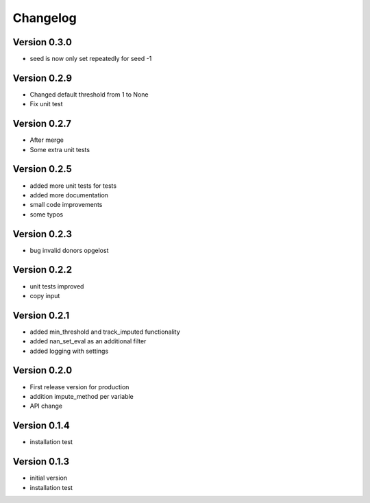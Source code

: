 =========
Changelog
=========

Version 0.3.0
=============
- seed is now only set repeatedly for seed -1

Version 0.2.9
=============
- Changed default threshold from 1 to None
- Fix unit test

Version 0.2.7
=============
- After merge
- Some extra unit tests

Version 0.2.5
=============
- added more unit tests for tests
- added more documentation
- small code improvements
- some typos

Version 0.2.3
=============
- bug invalid donors opgelost

Version 0.2.2
=============
- unit tests improved
- copy input


Version 0.2.1
=============
- added min_threshold and track_imputed functionality
- added nan_set_eval as an additional filter
- added logging with settings

Version 0.2.0
=============

- First release version for production
- addition impute_method per variable
- API change

Version 0.1.4
=============

- installation test

Version 0.1.3
=============

- initial version
- installation test
